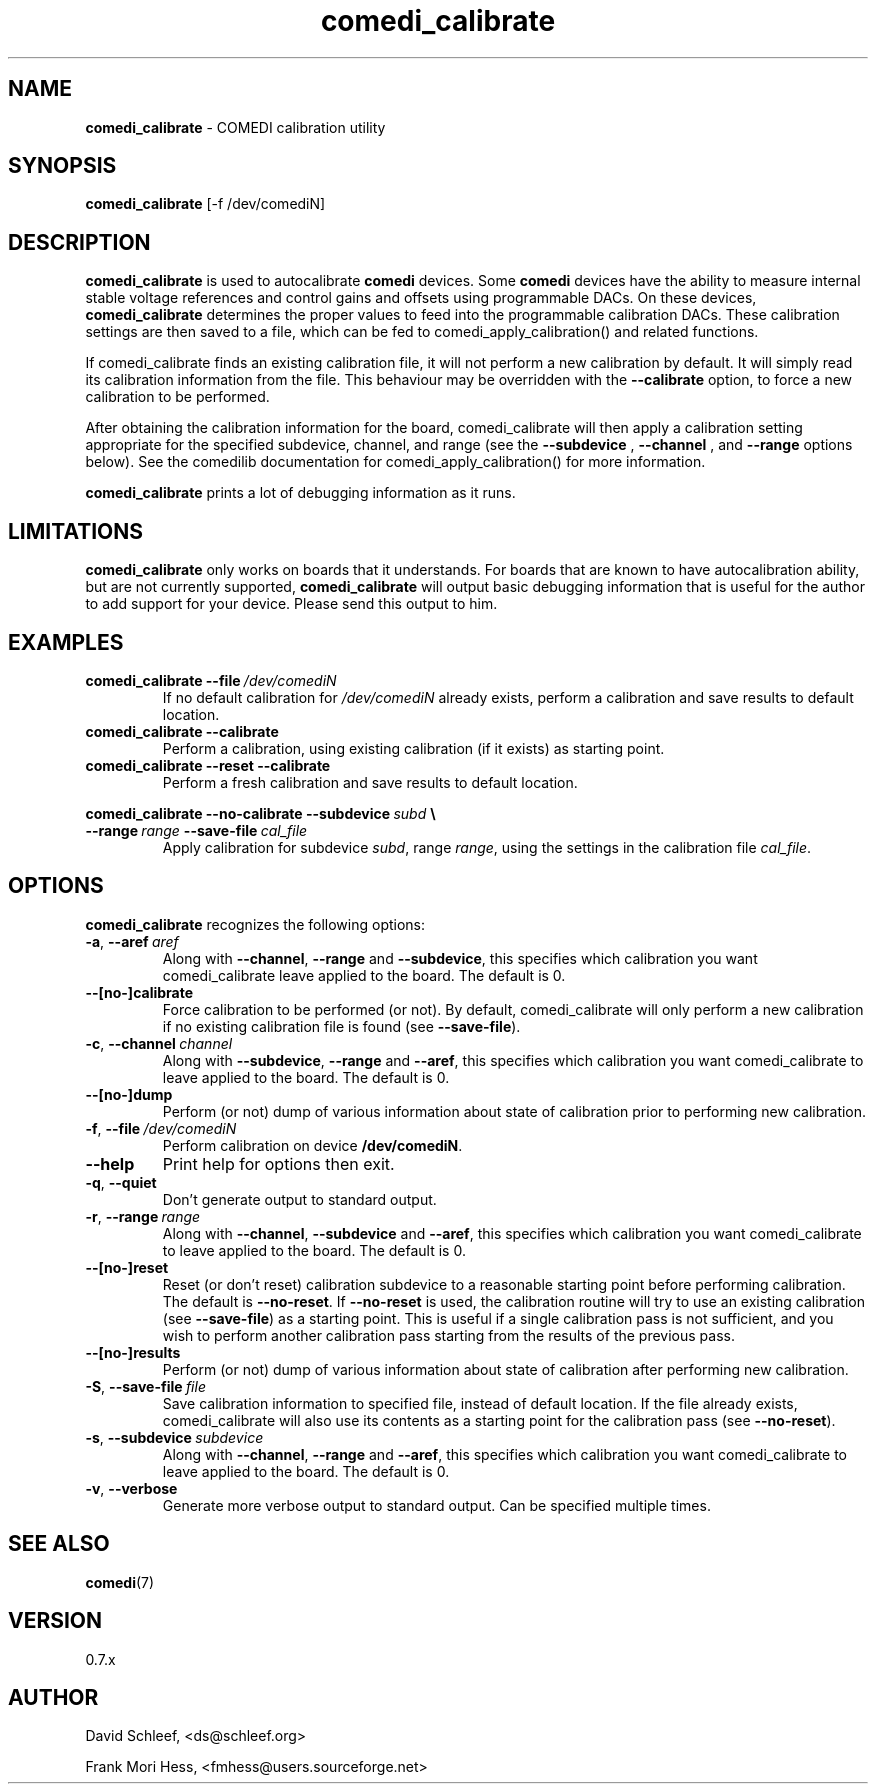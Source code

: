 .TH comedi_calibrate 8 ""
.SH NAME
\fBcomedi_calibrate\fR - COMEDI calibration utility
.SH SYNOPSIS
\fBcomedi_calibrate\fR [-f /dev/comediN]
.br
.SH DESCRIPTION
\fBcomedi_calibrate\fR is used to autocalibrate \fBcomedi\fR
devices.  Some \fBcomedi\fR devices have the ability to
measure internal stable voltage references and control
gains and offsets using programmable DACs.  On these devices,
\fBcomedi_calibrate\fR determines the proper values to
feed into the programmable calibration
DACs.  These calibration settings are then
saved to a file, which can be fed to comedi_apply_calibration()
and related functions.

If comedi_calibrate finds an existing calibration file, it
will not perform a new calibration by default.  It will
simply read its calibration information from the file.
This behaviour
may be overridden with the
.B \-\-calibrate
option, to force a new calibration to be performed.

After obtaining the calibration information for the board,
comedi_calibrate will then apply a calibration setting
appropriate for the specified subdevice, channel, and
range (see the
.B \-\-subdevice
,
.B \-\-channel
, and
.B \-\-range
options below).  See the comedilib documentation for
comedi_apply_calibration() for more information.

\fBcomedi_calibrate\fR prints a lot of debugging information
as it runs.

.SH LIMITATIONS

\fBcomedi_calibrate\fR only works on boards that it understands.
For boards that are known to have autocalibration ability,
but are not currently supported, \fBcomedi_calibrate\fR will
output basic debugging information that is useful for
the author to add support for your device.  Please send this
output to him.

.SH EXAMPLES

.TP
.BI comedi_calibrate\ \-\-file\  /dev/comediN
If no default calibration for \fI/dev/comediN\fR already exists,
perform a calibration
and save results to default location.

.TP
.BI comedi_calibrate\ \-\-calibrate
Perform a calibration, using existing calibration (if it exists) as
starting point.

.TP
.BI comedi_calibrate\ \-\-reset\ \-\-calibrate
Perform a fresh calibration and save results to default location.

.PP
.BI comedi_calibrate\ \-\-no\-calibrate\ \-\-subdevice\  subd\  \e
.br
.BI \-\-range\  range\  \-\-save\-file\  cal_file
.RS
Apply calibration for subdevice \fIsubd\fR, range \fIrange\fR, using
the settings in the calibration file \fIcal_file\fR.
.RE


.SH OPTIONS

\fBcomedi_calibrate\fR recognizes the following options:

.TP
.BI \-a\fR,\fB\ \-\-aref\  aref
Along with \fB--channel\fR, \fB--range\fR
and \fB--subdevice\fR, this specifies which calibration you want comedi_calibrate
leave applied to the board.  The default is 0.

.TP
.B \-\-[no\-]calibrate
Force calibration to be performed (or not).
By default, comedi_calibrate will only perform a new calibration if
no existing calibration file is found (see \fB--save-file\fR).

.TP
.BI \-c\fR,\fB\ \-\-channel\  channel
Along with \fB--subdevice\fR, \fB--range\fR
and \fB--aref\fR, this specifies which calibration you want comedi_calibrate
to leave applied to the board.  The default is 0.

.TP
.B \-\-[no\-]dump
Perform (or not) dump of various information about
state of calibration prior to performing new calibration.

.TP
.BI \-f\fR,\fB\ \-\-file\  /dev/comediN
Perform calibration on device \fB/dev/comediN\fR.

.TP
.B \-\-help
Print help for options then exit.

.TP
.B \-q\fR,\fB \-\-quiet
Don't generate output to standard output.

.TP
.BI \-r\fR,\fB\ \-\-range\  range
Along with \fB--channel\fR, \fB--subdevice\fR
and \fB--aref\fR, this specifies which calibration you want comedi_calibrate
to leave applied to the board.  The default is 0.

.TP
.B \-\-[no\-]reset
Reset (or don't reset) calibration subdevice to
a reasonable starting point before
performing calibration.  The default is \fB--no-reset\fR.  If
\fB--no-reset\fR is used, the calibration routine will try to use
an existing calibration (see \fB--save-file\fR) as a starting point.
This is useful if
a single calibration
pass is not sufficient, and you wish to perform another calibration
pass starting from the results of the previous pass.

.TP
.B \-\-[no\-]results
Perform (or not) dump of various information about
state of calibration after performing new calibration.

.TP
.BI \-S\fR,\fB\ \-\-save-file\  file
Save calibration information to specified file,
instead of default location.  If the file already exists, comedi_calibrate
will also use its contents as a starting point for the calibration pass (see
\fB--no-reset\fR).

.TP
.BI \-s\fR,\fB\ \-\-subdevice\  subdevice
Along with \fB--channel\fR, \fB--range\fR
and \fB--aref\fR, this specifies which calibration you want comedi_calibrate
to leave applied to the board.  The default is 0.

.TP
.B \-v\fR,\fB \-\-verbose
Generate more verbose output to standard output.
Can be specified multiple times.


.SH SEE ALSO

\fBcomedi\fR(7)

.SH VERSION

0.7.x

.SH AUTHOR

David Schleef, <ds@schleef.org>

Frank Mori Hess, <fmhess@users.sourceforge.net>
